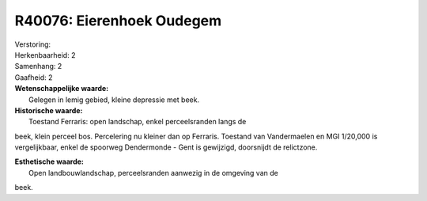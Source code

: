 R40076: Eierenhoek Oudegem
==========================

| Verstoring:

| Herkenbaarheid: 2

| Samenhang: 2

| Gaafheid: 2

| **Wetenschappelijke waarde:**
|  Gelegen in lemig gebied, kleine depressie met beek.

| **Historische waarde:**
|  Toestand Ferraris: open landschap, enkel perceelsranden langs de
beek, klein perceel bos. Percelering nu kleiner dan op Ferraris.
Toestand van Vandermaelen en MGI 1/20,000 is vergelijkbaar, enkel de
spoorweg Dendermonde - Gent is gewijzigd, doorsnijdt de relictzone.

| **Esthetische waarde:**
|  Open landbouwlandschap, perceelsranden aanwezig in de omgeving van de
beek.



